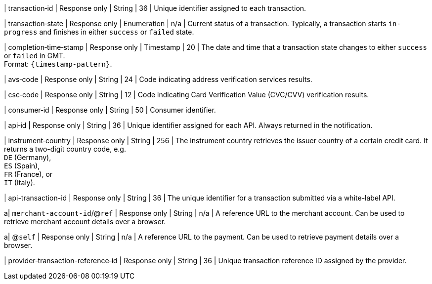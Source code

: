 | transaction&#8209;id 
| Response only
| String 
| 36 
| Unique identifier assigned to each transaction.

| transaction&#8209;state 	
| Response only
| Enumeration 
| n/a 
| Current status of a transaction. Typically, a transaction starts ``in-progress`` and finishes in either ``success`` or ``failed`` state. 

| completion&#8209;time&#8209;stamp 
| Response only
| Timestamp 
| 20
| The date and time that a transaction state changes to either ``success`` or ``failed`` in GMT. +
Format: ``{timestamp-pattern}``.

ifdef::env-nova[]
| order&#8209;id
| Response only 
| Token 
| 46
| Unique identifier returned in response to a transaction without a ``parent-transaction-id``. This unique identifier can be used in all subsequent requests along with ``parent-transaction-id`` as a group identifier of all the transactions following up on the initial transaction.
endif::[]

| avs&#8209;code 
| Response only
| String 
| 24 
| Code indicating address verification services results.

| csc&#8209;code
| Response only
| String 
| 12 
| Code indicating Card Verification Value (CVC/CVV) verification results.

| consumer&#8209;id  
| Response only
| String 
| 50 
| Consumer identifier.

| api&#8209;id 
| Response only
| String 
| 36 
| Unique identifier assigned for each API. Always returned in the notification. 

//
// | signature  
// |  
// |  
// | The Signature info, consisting of ``SignedInfo``, ``SignatureValue`` and ``KeyInfo``.

ifndef::env-nova[]
| instrument&#8209;country 
| Response only
| String 
| 256 
| The instrument country retrieves the issuer country of a certain credit card. It returns a two-digit country code, e.g. +
``DE`` (Germany), +
``ES`` (Spain), +
``FR`` (France), or +
``IT`` (Italy).
endif::[]

| api-transaction-id 
| Response only
| String
| 36 
| The unique identifier for a transaction submitted via a white-label API.

a| ``merchant-account-id``/@``ref`` 
| Response only
| String 
| n/a 
| A reference URL to the merchant account. Can be used to retrieve merchant account details over a browser.

a| @``self`` 
| Response only
| String 
| n/a 
| A reference URL to the payment. Can be used to retrieve payment details over a browser.

ifndef::env-nova[]
| provider&#8209;transaction-reference&#8209;id 
| Response only
| String 
| 36 
| Unique transaction reference ID assigned by the provider.
endif::[]

//|===
